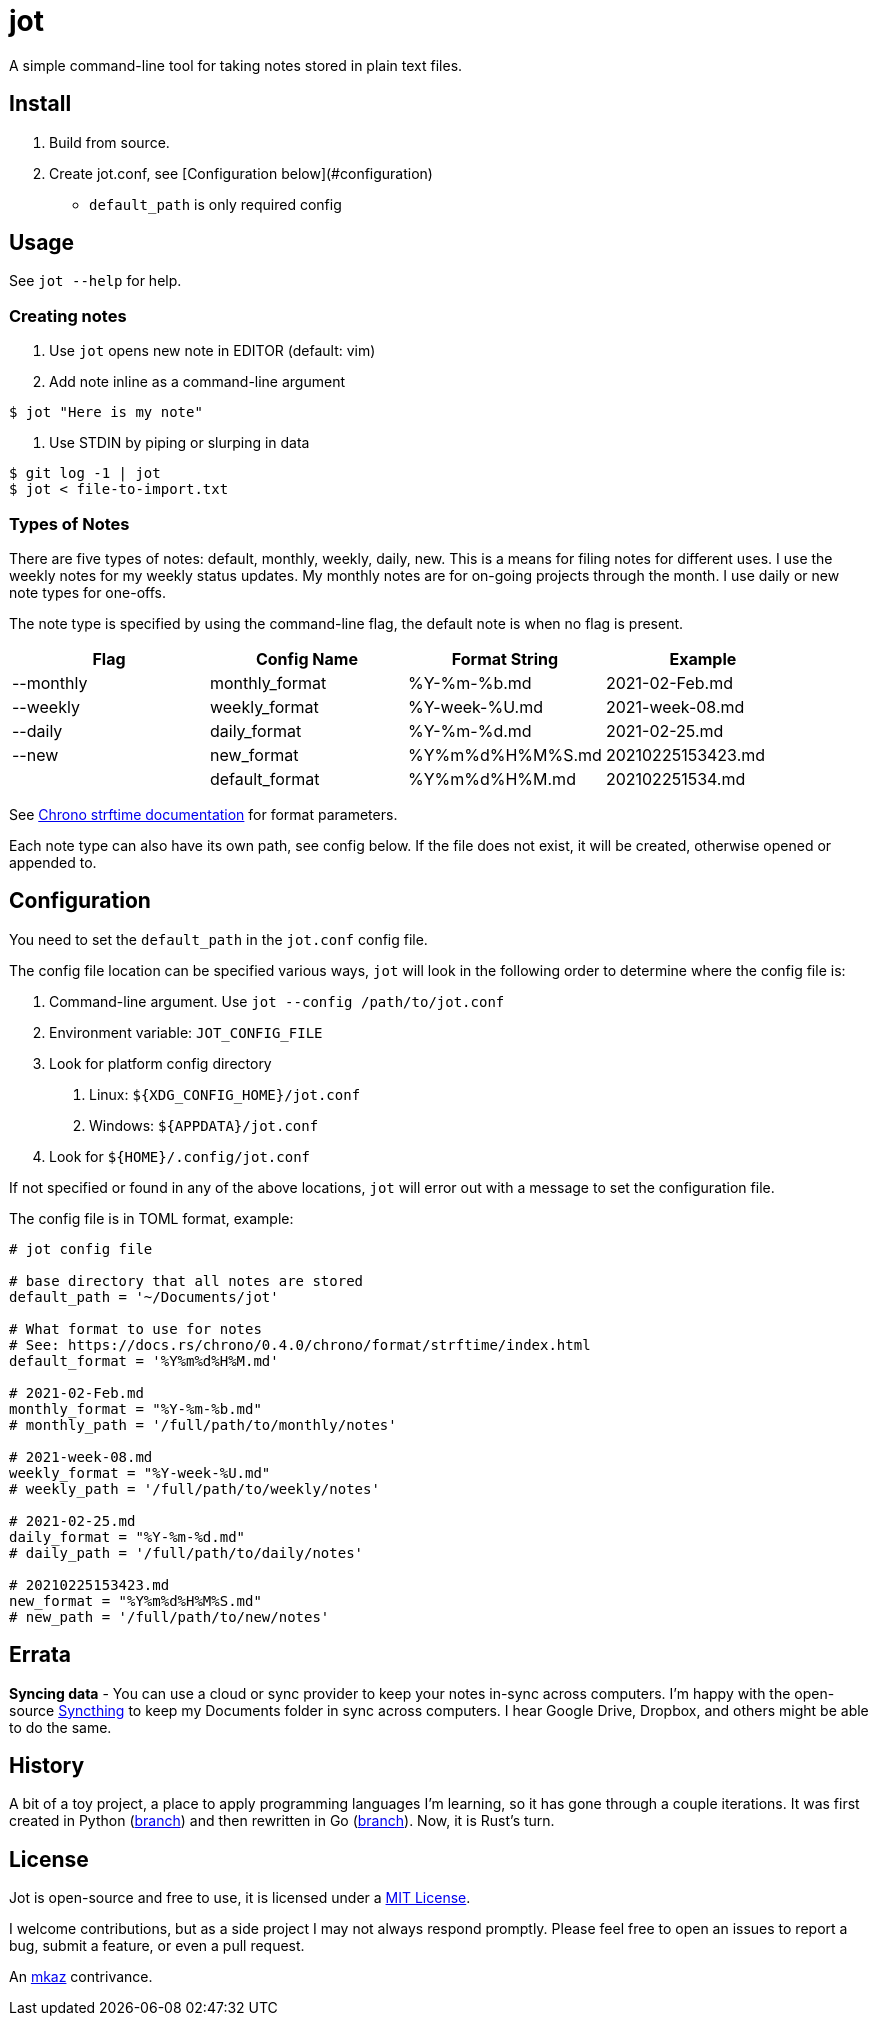 
= jot

A simple command-line tool for taking notes stored in plain text files.

== Install

1. Build from source.

2. Create jot.conf, see [Configuration below](#configuration)

	- `default_path` is only required config

== Usage

See `jot --help` for help.

=== Creating notes

1. Use `jot` opens new note in EDITOR (default: vim)

2. Add note inline as a command-line argument

[source,shell]
$ jot "Here is my note"

3. Use STDIN by piping or slurping in data

[source,shell]
$ git log -1 | jot
$ jot < file-to-import.txt

=== Types of Notes

There are five types of notes: default, monthly, weekly, daily, new. This is a means for filing notes for different uses. I use the weekly notes for my weekly status updates. My monthly notes are for on-going projects through the month. I use daily or new note types for one-offs.

The note type is specified by using the command-line flag,  the default note is when no flag is present.

[%header,cols=4]
|===
| Flag
| Config Name
| Format String
| Example

| --monthly
| monthly_format
| %Y-%m-%b.md
| 2021-02-Feb.md

| --weekly
| weekly_format
| %Y-week-%U.md
| 2021-week-08.md

| --daily
| daily_format
| %Y-%m-%d.md
| 2021-02-25.md

| --new
| new_format
| %Y%m%d%H%M%S.md
| 20210225153423.md

|           
| default_format
| %Y%m%d%H%M.md
| 202102251534.md
|===

See https://docs.rs/chrono-wasi/0.4.10/chrono/format/strftime/[Chrono strftime documentation] for format parameters.

Each note type can also have its own path, see config below. If the file does not exist, it will be created, otherwise opened or appended to.

== Configuration

You need to set the `default_path` in the `jot.conf` config file.

The config file location can be specified various ways, `jot` will look in the following order to determine where the config file is:

1. Command-line argument. Use `jot --config /path/to/jot.conf`

2. Environment variable: `JOT_CONFIG_FILE`

3. Look for platform config directory

a. Linux: `${XDG_CONFIG_HOME}/jot.conf`
b. Windows: `${APPDATA}/jot.conf`

4. Look for `${HOME}/.config/jot.conf`

If not specified or found in any of the above locations, `jot` will error out with a message to set the configuration file.

The config file is in TOML format, example:

[source,toml]
--
# jot config file

# base directory that all notes are stored
default_path = '~/Documents/jot'

# What format to use for notes
# See: https://docs.rs/chrono/0.4.0/chrono/format/strftime/index.html
default_format = '%Y%m%d%H%M.md'

# 2021-02-Feb.md
monthly_format = "%Y-%m-%b.md"
# monthly_path = '/full/path/to/monthly/notes'

# 2021-week-08.md
weekly_format = "%Y-week-%U.md"
# weekly_path = '/full/path/to/weekly/notes'

# 2021-02-25.md
daily_format = "%Y-%m-%d.md"
# daily_path = '/full/path/to/daily/notes'

# 20210225153423.md
new_format = "%Y%m%d%H%M%S.md"
# new_path = '/full/path/to/new/notes'
--

== Errata

**Syncing data** - You can use a cloud or sync provider to keep your notes in-sync across computers. I'm happy with the open-source https://syncthing.net/[Syncthing] to keep my Documents folder in sync across computers. I hear Google Drive, Dropbox, and others might be able to do the same.

== History

A bit of a toy project, a place to apply programming languages I'm learning, so it has gone through a couple iterations.  It was first created in Python (https://github.com/mkaz/jot/tree/python[branch]) and then rewritten in Go (https://github.com/mkaz/jot/tree/golang[branch]).  Now, it is Rust's turn.

== License

Jot is open-source and free to use, it is licensed under a https://opensource.org/licenses/MIT"[MIT License,rel=license].

I welcome contributions, but as a side project I may not always respond promptly. Please feel free to open an issues to report a bug, submit a feature, or even a pull request.

An https://mkaz.blog/[mkaz] contrivance.

